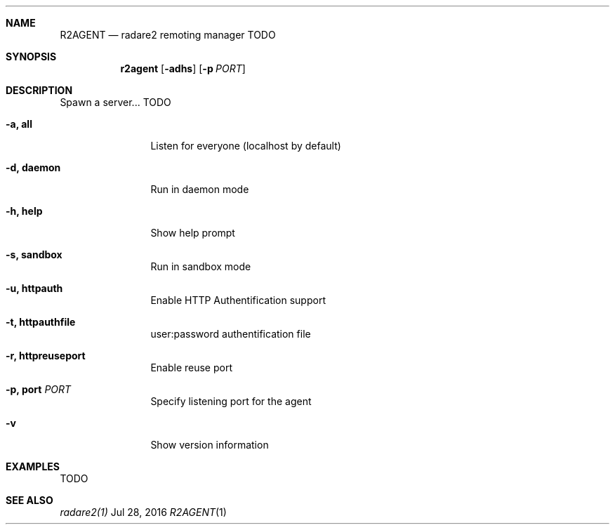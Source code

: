 .Dd Jul 28, 2016
.Dt R2AGENT 1
.Sh NAME
.Nm R2AGENT
.Nd radare2 remoting manager TODO
.Sh SYNOPSIS
.Nm r2agent
.Op Fl adhs
.Op Fl p Ar PORT
.Sh DESCRIPTION
Spawn a server... TODO
.Bl -tag -width Fl
.It Fl a, Cm all
Listen for everyone (localhost by default)
.It Fl d, Cm daemon
Run in daemon mode
.It Fl h, Cm help
Show help prompt
.It Fl s, Cm sandbox
Run in sandbox mode
.It Fl u, Cm httpauth
Enable HTTP Authentification support
.It Fl t, Cm httpauthfile
user:password authentification file
.It Fl r, Cm httpreuseport
Enable reuse port
.It Fl p, Cm port Ar PORT
Specify listening port for the agent
.It Fl v
Show version information
.El
.Sh EXAMPLES
.Pp
TODO
.Sh SEE ALSO
.Pp
.Xr radare2(1)
